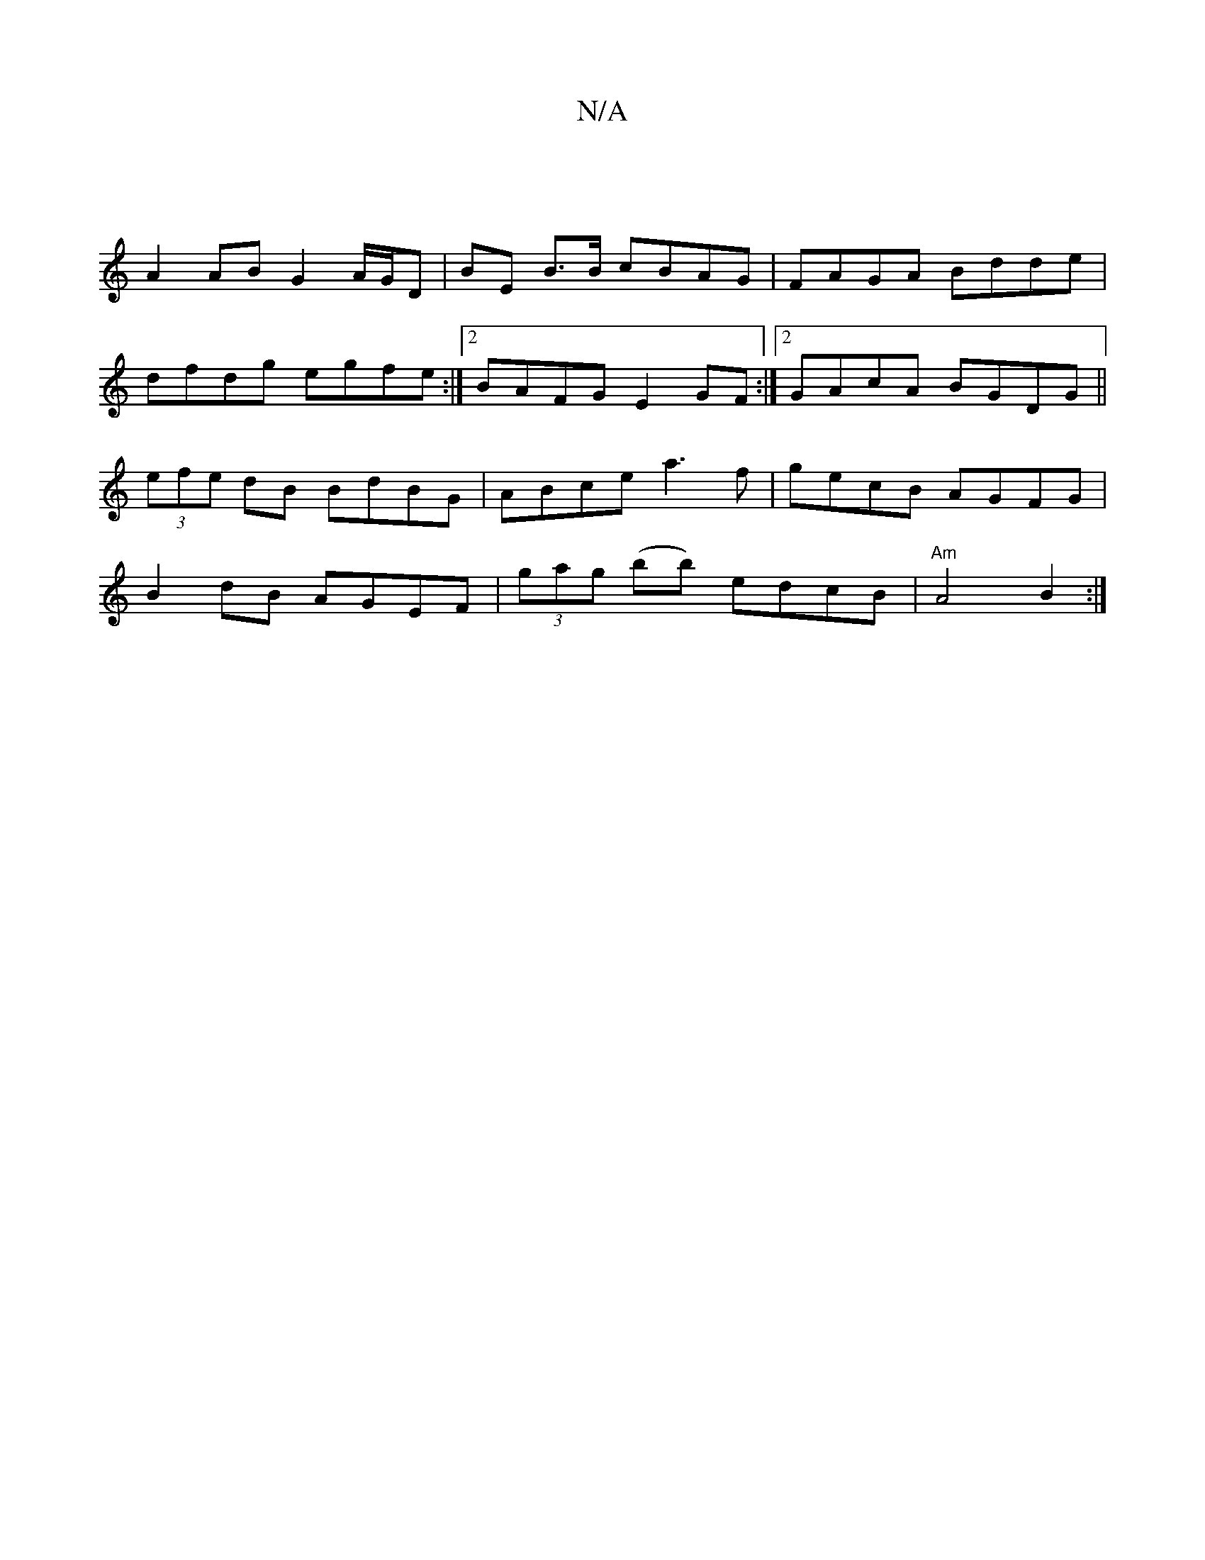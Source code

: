 X:1
T:N/A
M:4/4
R:N/A
K:Cmajor
:|
A2 AB G2 A/G/D|BE B>B cBAG|FAGA Bdde|dfdg egfe:|2 BAFG E2GF:|2 GAcA BGDG || (3efe dB BdBG|ABce a3f|gecB AGFG|B2 dB AGEF|(3gag (bb) edcB | "Am" A4 B2 :|

A|]

FD| EG DG | A>dA>F A2 d<fe>d|c>dB>c d2 